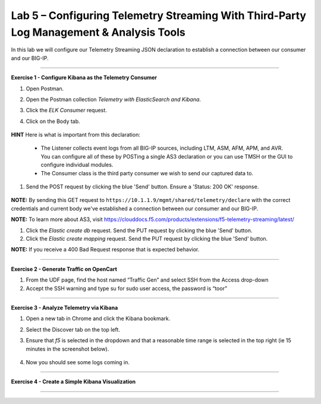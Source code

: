 Lab 5 – Configuring Telemetry Streaming With Third-Party Log Management & Analysis Tools
-----------------------------------

In this lab we will configure our Telemetry Streaming JSON declaration to establish a connection between our consumer and our BIG-IP. 

------------------------------------------------ 

**Exercise 1 - Configure Kibana as the Telemetry Consumer**

#. Open Postman.

#. Open the Postman collection `Telemetry with ElasticSearch and Kibana`. 

#. Click the `ELK Consumer` request.

#. Click on the Body tab. 

    .. image:: ./elkbody.jpg

**HINT** Here is what is important from this declaration: 

   * The Listener collects event logs from all BIG-IP sources, including LTM, ASM, AFM, APM, and AVR. You can configure all of these by POSTing a single AS3 declaration or you can use TMSH or the GUI to configure individual modules.  

   * The Consumer class is the third party consumer we wish to send our captured data to. 

#. Send the POST request by clicking the blue 'Send' button. Ensure a 'Status: 200 OK' response.  

    .. image:: ./elkresponse.jpg

**NOTE:** By sending this GET request to ``https://10.1.1.9/mgmt/shared/telemetry/declare`` with the correct credentials and current body we've established a connection between our consumer and our BIG-IP. 

**NOTE:** To learn more about AS3, visit https://clouddocs.f5.com/products/extensions/f5-telemetry-streaming/latest/ 


#. Click the `Elastic create db` request. Send the PUT request by clicking the blue 'Send' button.

#. Click the `Elastic create mapping` request. Send the PUT request by clicking the blue 'Send' button.

**NOTE:** If you receive a 400 Bad Request response that is expected behavior.


------------------------------------------------ 

**Exercise 2 - Generate Traffic on OpenCart**

.. TODO:: In this task we will launch a traffic generation script targeting the newly created app service. 
  
#. From the UDF page, find the host named “Traffic Gen” and select SSH from the Access drop-down 

#. Accept the SSH warning and type su for sudo user access, the password is “toor”  



------------------------------------------------ 


**Exercise 3 - Analyze Telemetry via Kibana**

#. Open a new tab in Chrome and click the Kibana bookmark.

#. Select the Discover tab on the top left.

#. Ensure that `f5` is selected in the dropdown and that a reasonable time range is selected in the top right (ie 15 minutes in the screenshot below).

    .. image:: ./f5selected.jpg

#. Now you should see some logs coming in. 

------------------------------------------------ 

**Exercise 4 - Create a Simple Kibana Visualization**



------------------------------------------------ 
